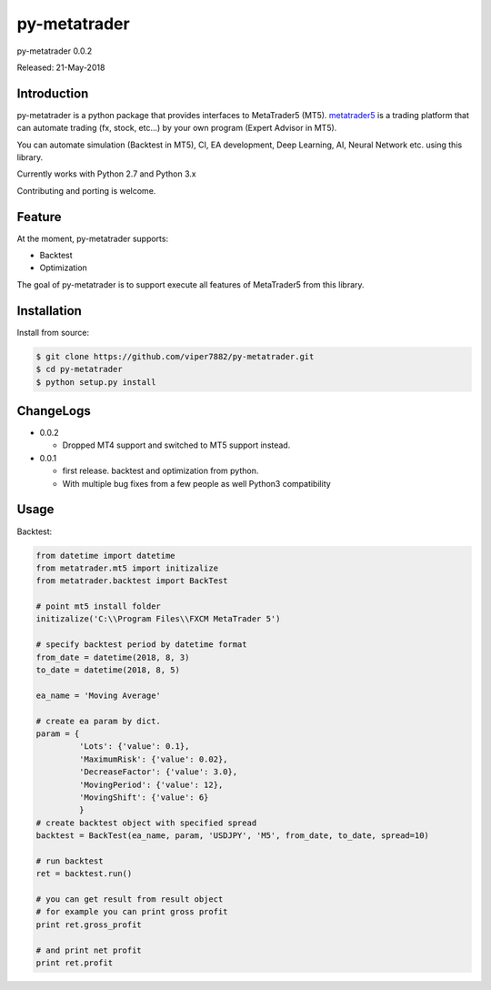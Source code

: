 ****************************************
py-metatrader
****************************************

.. image:: https://badges.gitter.im/Join%20Chat.svg
   :alt: Join the chat at https://gitter.im/samuraitaiga/py-metatrader
   :target: https://gitter.im/samuraitaiga/py-metatrader

py-metatrader 0.0.2

Released: 21-May-2018

=============
Introduction
=============

py-metatrader is a python package that provides interfaces to MetaTrader5 (MT5).
`metatrader5`_  is a trading platform that can automate trading (fx, stock, etc...) by your own program (Expert Advisor in MT5).

You can automate simulation (Backtest in MT5), CI, EA development, Deep Learning, AI, Neural Network etc. using this library.

Currently works with Python 2.7 and Python 3.x

Contributing and porting is welcome.


=============
Feature
=============

At the moment, py-metatrader supports:

* Backtest
* Optimization

The goal of py-metatrader is to support execute all features of MetaTrader5 from this library.


============
Installation
============

Install from source:

.. code-block:: bash

    $ git clone https://github.com/viper7882/py-metatrader.git
    $ cd py-metatrader
    $ python setup.py install


============
ChangeLogs
============
* 0.0.2

  * Dropped MT4 support and switched to MT5 support instead.

* 0.0.1

  * first release. backtest and optimization from python.
  * With multiple bug fixes from a few people as well Python3 compatibility


============
Usage
============


Backtest:

.. code-block:: python

    from datetime import datetime
    from metatrader.mt5 import initizalize
    from metatrader.backtest import BackTest
    
    # point mt5 install folder
    initizalize('C:\\Program Files\\FXCM MetaTrader 5')

    # specify backtest period by datetime format
    from_date = datetime(2018, 8, 3)
    to_date = datetime(2018, 8, 5)

    ea_name = 'Moving Average'

    # create ea param by dict.
    param = {
             'Lots': {'value': 0.1},
             'MaximumRisk': {'value': 0.02},
             'DecreaseFactor': {'value': 3.0},
             'MovingPeriod': {'value': 12},
             'MovingShift': {'value': 6}
             }
    # create backtest object with specified spread
    backtest = BackTest(ea_name, param, 'USDJPY', 'M5', from_date, to_date, spread=10)

    # run backtest
    ret = backtest.run()

    # you can get result from result object
    # for example you can print gross profit
    print ret.gross_profit

    # and print net profit
    print ret.profit

.. _metatrader5: https://www.metatrader5.com/
.. _pip: https://pip.pypa.io/en/stable/
